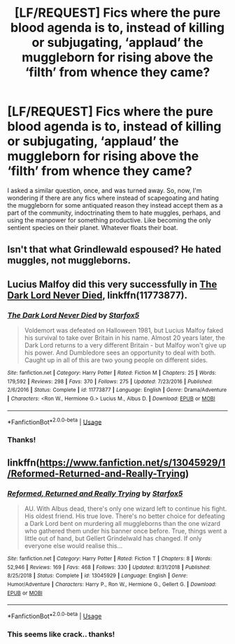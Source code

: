 #+TITLE: [LF/REQUEST] Fics where the pure blood agenda is to, instead of killing or subjugating, ‘applaud’ the muggleborn for rising above the ‘filth’ from whence they came?

* [LF/REQUEST] Fics where the pure blood agenda is to, instead of killing or subjugating, ‘applaud’ the muggleborn for rising above the ‘filth’ from whence they came?
:PROPERTIES:
:Author: DearDeathDay
:Score: 3
:DateUnix: 1548690009.0
:DateShort: 2019-Jan-28
:FlairText: Request
:END:
I asked a similar question, once, and was turned away. So, now, I'm wondering if there are any fics where instead of scapegoating and hating the muggleborn for some antiquated reason they instead accept them as a part of the community, indoctrinating them to hate muggles, perhaps, and using the manpower for something productive. Like becoming the only sentient species on their planet. Whatever floats their boat.


** Isn't that what Grindlewald espoused? He hated muggles, not muggleborns.
:PROPERTIES:
:Author: thebard78
:Score: 5
:DateUnix: 1548691338.0
:DateShort: 2019-Jan-28
:END:


** Lucius Malfoy did this very successfully in [[https://www.fanfiction.net/s/11773877/1/The-Dark-Lord-Never-Died][The Dark Lord Never Died]], linkffn(11773877).
:PROPERTIES:
:Author: InquisitorCOC
:Score: 3
:DateUnix: 1548691095.0
:DateShort: 2019-Jan-28
:END:

*** [[https://www.fanfiction.net/s/11773877/1/][*/The Dark Lord Never Died/*]] by [[https://www.fanfiction.net/u/2548648/Starfox5][/Starfox5/]]

#+begin_quote
  Voldemort was defeated on Halloween 1981, but Lucius Malfoy faked his survival to take over Britain in his name. Almost 20 years later, the Dark Lord returns to a very different Britain - but Malfoy won't give up his power. And Dumbledore sees an opportunity to deal with both. Caught up in all of this are two young people on different sides.
#+end_quote

^{/Site/:} ^{fanfiction.net} ^{*|*} ^{/Category/:} ^{Harry} ^{Potter} ^{*|*} ^{/Rated/:} ^{Fiction} ^{M} ^{*|*} ^{/Chapters/:} ^{25} ^{*|*} ^{/Words/:} ^{179,592} ^{*|*} ^{/Reviews/:} ^{298} ^{*|*} ^{/Favs/:} ^{370} ^{*|*} ^{/Follows/:} ^{275} ^{*|*} ^{/Updated/:} ^{7/23/2016} ^{*|*} ^{/Published/:} ^{2/6/2016} ^{*|*} ^{/Status/:} ^{Complete} ^{*|*} ^{/id/:} ^{11773877} ^{*|*} ^{/Language/:} ^{English} ^{*|*} ^{/Genre/:} ^{Drama/Adventure} ^{*|*} ^{/Characters/:} ^{<Ron} ^{W.,} ^{Hermione} ^{G.>} ^{Lucius} ^{M.,} ^{Albus} ^{D.} ^{*|*} ^{/Download/:} ^{[[http://www.ff2ebook.com/old/ffn-bot/index.php?id=11773877&source=ff&filetype=epub][EPUB]]} ^{or} ^{[[http://www.ff2ebook.com/old/ffn-bot/index.php?id=11773877&source=ff&filetype=mobi][MOBI]]}

--------------

*FanfictionBot*^{2.0.0-beta} | [[https://github.com/tusing/reddit-ffn-bot/wiki/Usage][Usage]]
:PROPERTIES:
:Author: FanfictionBot
:Score: 1
:DateUnix: 1548691110.0
:DateShort: 2019-Jan-28
:END:


*** Thanks!
:PROPERTIES:
:Author: DearDeathDay
:Score: 1
:DateUnix: 1548714577.0
:DateShort: 2019-Jan-29
:END:


** linkffn([[https://www.fanfiction.net/s/13045929/1/Reformed-Returned-and-Really-Trying]])
:PROPERTIES:
:Author: Sefera17
:Score: 1
:DateUnix: 1548700385.0
:DateShort: 2019-Jan-28
:END:

*** [[https://www.fanfiction.net/s/13045929/1/][*/Reformed, Returned and Really Trying/*]] by [[https://www.fanfiction.net/u/2548648/Starfox5][/Starfox5/]]

#+begin_quote
  AU. With Albus dead, there's only one wizard left to continue his fight. His oldest friend. His true love. There's no better choice for defeating a Dark Lord bent on murdering all muggleborns than the one wizard who gathered them under his banner once before. True, things went a little out of hand, but Gellert Grindelwald has changed. If only everyone else would realise this...
#+end_quote

^{/Site/:} ^{fanfiction.net} ^{*|*} ^{/Category/:} ^{Harry} ^{Potter} ^{*|*} ^{/Rated/:} ^{Fiction} ^{T} ^{*|*} ^{/Chapters/:} ^{8} ^{*|*} ^{/Words/:} ^{52,946} ^{*|*} ^{/Reviews/:} ^{169} ^{*|*} ^{/Favs/:} ^{468} ^{*|*} ^{/Follows/:} ^{330} ^{*|*} ^{/Updated/:} ^{8/31/2018} ^{*|*} ^{/Published/:} ^{8/25/2018} ^{*|*} ^{/Status/:} ^{Complete} ^{*|*} ^{/id/:} ^{13045929} ^{*|*} ^{/Language/:} ^{English} ^{*|*} ^{/Genre/:} ^{Humor/Adventure} ^{*|*} ^{/Characters/:} ^{Harry} ^{P.,} ^{Ron} ^{W.,} ^{Hermione} ^{G.,} ^{Gellert} ^{G.} ^{*|*} ^{/Download/:} ^{[[http://www.ff2ebook.com/old/ffn-bot/index.php?id=13045929&source=ff&filetype=epub][EPUB]]} ^{or} ^{[[http://www.ff2ebook.com/old/ffn-bot/index.php?id=13045929&source=ff&filetype=mobi][MOBI]]}

--------------

*FanfictionBot*^{2.0.0-beta} | [[https://github.com/tusing/reddit-ffn-bot/wiki/Usage][Usage]]
:PROPERTIES:
:Author: FanfictionBot
:Score: 1
:DateUnix: 1548700401.0
:DateShort: 2019-Jan-28
:END:


*** This seems like crack.. thanks!
:PROPERTIES:
:Author: DearDeathDay
:Score: 1
:DateUnix: 1548714932.0
:DateShort: 2019-Jan-29
:END:
